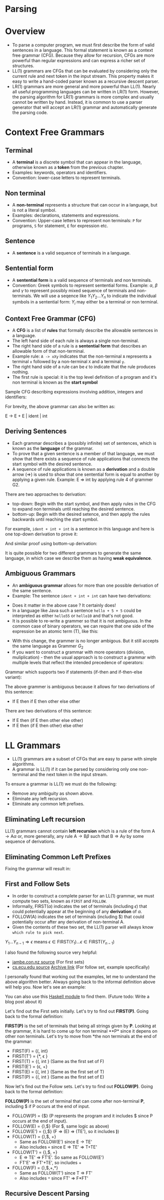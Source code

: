 * Parsing

* Overview

- To parse a computer program, we must first describe the form of
  valid sentences in a language. This formal statement is known as a
  context free grammar (CFG). Because they allow for recursion, CFGs
  are more powerful than regular expressions and can express a richer
  set of structures.
- LL(1) grammars are CFGs that can be evaluated by considering only
  the current rule and next token in the input stream. This property
  makes it easy to write a hand-coded parser known as a recursive
  descent parser.
- LR(1) grammars are more general and more powerful than LL(1). Nearly
  all useful programming languages can be written in LR(1)
  form. However, the parsing algorithm for LR(1) grammars is more
  complex and usually cannot be written by hand. Instead, it is common
  to use a parser generator that will accept an LR(1) grammar and
  automatically generate the parsing code.

* Context Free Grammars

** Terminal

- A *terminal* is a discrete symbol that can appear in the language,
  otherwise known as a *token* from the previous chapter.
- Examples: keywords, operators and identifiers.
- Convention: lower-case letters to represent terminals.

** Non terminal

- A *non-terminal* represents a structure that can occur in a language,
  but is not a literal symbol.
- Examples: declarations, statements and expressions.
- Convention: Upper-case letters to represent non terminals: ~P~ for
  programs, ~S~ for statement, ~E~ for expression etc.

** Sentence

- A *sentence* is a valid sequence of terminals in a language.

** Sentential form

- A *sentential form* is a valid sequence of terminals and non terminals.
- Convention: Greek symbols to represent sentential forms. Example:
  $\alpha$, $\beta$ and $\gamma$ to represent possibly mixed sequence
  of terminals and non-terminals. We will use a seqence like
  $Y_1Y_2...Y_n$ to indicate the individual symbols in a sentential
  form: $Y_i$ may either be a terminal or non terminal.

** Context Free Grammar (CFG)

- A *CFG* is a list of *rules* that formally describe the allowable
  sentences in a language.
- The left hand side of each rule is always a single non-terminal.
- The right hand side of a rule is a *sentential form* that describes
  an allowable form of that non-terminal.
- Example rule: ~A -> xXy~ indicates that the non-terminal ~A~
  represents a terminal ~x~ followed by a non-terminal ~X~ and a
  terminal ~y~.
- The right hand side of a rule can be $\epsilon$ to indicate that the
  rule produces nothing.
- The first rule is special: it is the top level definition of
  a program and it's non terminal is known as the *start symbol*

Sample CFG describing expressions involving addition, integers and
identifiers:

[[./images/c4_g2.png][./images/c4_g2.png]]

For brevity, the above grammar can also be written as:

#+begin_example text
E -> E + E | ident | int
#+end_example

** Deriving Sentences

- Each grammar describes a (possibly infinite) set of sentences, which
  is known as the *language* of the grammar.
- To prove that a given sentence is a member of that language, we must
  show that there exists a sequence of rule applications that connects
  the start symbol with the desired sentence.
- A sequence of rule applications is known as a *derivation* and a
  double arrow ($\Rightarrow$) is used to show that one sentential
  form is equal to another by applying a given rule. Example: E
  $\Rightarrow$ int by applying rule 4 of grammer G2.

There are two approaches to derivation:

- top-down: Begin with the start symbol, and then apply rules in the
  CFG to expand non terminals until reaching the desired sentence.
- bottom-up: Begin with the desired setence, and then apply the rules
  backwards until reaching the start symbol.

For example, ~ident + int + int~ is a sentence in this language and
here is one top-down derivation to prove it:

[[./images/c4_g2_top_down.png][./images/c4_g2_top_down.png]]

And similar proof using bottom-up derivation:

[[./images/c4_g2_bottom_up.png]]

It is quite possible for two different grammars to generate the same
language, in which case we describe them as having *weak equivalence*.

** Ambiguous Grammars

- An *ambiguous grammar* allows for more than one possible derivation of
  the same sentence.
- Example: The sentence ~ident + int + int~ can have two derivations:

[[./images/c4_ambigous_grammar.png]]

- Does it matter in the above case ? It certainly does!
- In a language like Java such a sentence ~hello + 5 + 5~ could be
  interpreted as either ~hello55~ or ~hello10~ and that's not good.
- It is possible to re-write a grammer so that it is not ambiguous. In
  the common case of binary operators, we can require that one side of
  the expression be an atomic term (T), like this:

[[./images/c4_g3.png][./images/c4_g3.png]]

- With this change, the grammer is no longer ambigous. But it still
  accepts the same language as Grammer $G_2$
- If you want to construct a grammar with more operators (division,
  muliplication) - then the usual approach is to construct a grammar
  with multiple levels that reflect the intended precedence of
  operators:

[[./images/c4_g4.png][./images/c4_g4.png]]

Grammar which supports two if statements (if-then and if-then-else
variant):

[[./images/c4_g5.png][./images/c4_g5.png]]

The above grammer is ambiguous because it allows for two derivations
of this sentence:

- If E then if E then other else other

There are two derivations of this sentence:

- If E then (if E then other else other)
- If E then (if E then other) else other

* LL Grammars

- LL(1) grammars are a subset of CFGs that are easy to parse with
  simple algorithms.
- A grammar is LL(1) if it can be parsed by considering only one
  non-terminal and the next token in the input stream.

To ensure a grammar is LL(1) we must do the following:

- Remove any ambiguity as shown above.
- Eliminate any left recursion.
- Eliminate any common left prefixes.

** Eliminating Left recursion

LL(1) grammars cannot contain *left recursion* which is a rule of the
form $\text{A} \rightarrow \text{A} \alpha$ or, more generally, any
rule $\text{A} \rightarrow \text{B}\beta$ such that $\text{B}
\Rightarrow \text{A}\gamma$ by some sequence of derivations.

[[./images/c4_elim_left_recur.png][./images/c4_elim_left_recur.png]]

** Eliminating Common Left Prefixes

[[./images/c4_elim_comm_prefix_1.png][./images/c4_elim_comm_prefix_1.png]]

Fixing the grammar will result in:

[[./images/c4_g8.png][./images/c4_g8.png]]

** First and Follow Sets

- In order to construct a complete parser for an LL(1) grammar, we
  must compute two sets, known as ~FIRST~ and ~FOLLOW~.
- Informally, FIRST($\alpha$) indicates the set of terminals
  (including $\epsilon$) that could potentially appear at the
  beginning of any *derivation* of $\alpha$.
- FOLLOW(A) indicates the set of terminals (including $) that could
  potentially occur after any derivation of non-terminal A.
- Given the contents of these two set, the LL(1) parser will always
  know ~which rule to pick next~.

[[./images/c4_first_set.png][./images/c4_first_set.png]]

$Y_1...Y_{n-1} \Rightarrow \epsilon$ \text{means} $\epsilon \in \text{FIRST(}{Y_1)} ... \epsilon \in \text{FIRST}{(Y_{n-1})}$

[[./images/c4_follow_sets.png][./images/c4_follow_sets.png]]

I also found the following source very helpful:
- [[https://www.jambe.co.nz/UNI/FirstAndFollowSets.html][jambe.con.nz source]] (For first sets)
- [[http://www.cs.ecu.edu/karl/5220/spr16/Notes/Top-down/follow.html][cs.ecu.edu source]] [[https://web.archive.org/web/20190203020902/http://www.cs.ecu.edu/karl/5220/spr16/Notes/Top-down/follow.html][Archive link]] (For follow set, example specifically)

I personally found that working out the examples, let me to understand
the above algorithm better. Always going back to the informal
definition above will help you. Now let's see an example:

[[./images/c4_g9.png][./images/c4_g9.png]]

You can also use this [[https://hackage.haskell.org/package/context-free-grammar-0.1.1/docs/Data-Cfg-Analysis.html][Haskell module]] to find them. (Future todo: Write
a blog post about it)

Let's find out the First sets initially. Let's try to find out
*FIRST(P)*. Going back to the formal definition:

*FIRST(P)* is the set of terminals that being all strings given by
*P*. Looking at the grammar, it is hard to come up for non terminal
**P* since it depens on other non terminals. Let's try to move from
*the non terminals at the end of the grammar:

- FIRST(F) = {(, int}
- FIRST(T') = {*, \epsilon }
- FIRST(T) = {(, int } (Same as the first set of F)
- FIRST(E') = {\epsilon, +}
- FIRST(E) = {(, int } (Same as the first set of T)
- FIRST(P) = {(, int } (Same as the first set of E)

Now let's find out the Follow sets. Let's try to find out
*FOLLOW(P)*. Going back to the formal definition:

*FOLLOW(P)* is the set of terminal that can come after non-terminal
*P*, including $ if P occurs at the end of input.

- FOLLOW(P) = {$} (P represents the program and it includes $ since P
  occurs at the end of input).
- FOLLOW(E) = {),$} (For $, same logic as above)
- FOLLOW(E') = {),$} (F => (E) => (TE'), so it includes *)*)
- FOLLOW(T) = {),$, +}
  - Same as FOLLOW(E') since E -> TE'
  - Also includes ~+~ since E => TE' => T+TE'
- FOLLOW(T') = {),$, +}
  - E => TE' => FT'E'. So same as FOLLOW(E')
  - FT'E' => FT'+TE', so includes +
- FOLLOW(F) = {),$,+,*}
  - Same as FOLLOW(T') since T => FT'
  - Also includes ~*~ since FT' => F*FT'

** Recursive Descent Parsing

- LL(1) grammars are very amenable to write simple hand-coded parsers.
- A common approach is a *recursive descent parser* in which there is
  one simple function for each non-terminal in the grammar. The body
  of the function follow the right hand sides of the corresponding
  rules: non-terminal results in a call to another parse function,
  while terminals result in considering the next token.

** Table Driven Parsing

- An LL(1) grammar can also be parsed using generalized table driven
  code.
- A table driven parser requires a grammar, a parse table and a stack
  to represent the current set of non-terminals.
- The *LL(1) parse table* is used to determine which rule should be
  applied for any combination of non-terminal on the stack and next
  token on the input stream.

[[./images/c4_l1_parse_table.png][./images/c4_l1_parse_table.png]]

[[./images/c4_parse_table_g9.png][./images/c4_parse_table_g9.png]]

[[./images/c4_ll_parsing_algo.png][./images/c4_ll_parsing_algo.png]]

* LR Grammars


- While LL(1) grammars and top-down parsing techniques are easy to
  work with, they are not able to represent all of the structures
  found in many programming languages.  For more general-purpose
  programming languages, we must use an LR(1) grammar and associated
  bottom-up parsing techniques.
- LR(1) is the set of grammars that can be parsed via shift-reduce
  techniques with a single character of lookahead.
- LR(1) is a super-set of LL(1) and can accommodate left recursion and
  common left prefixes which are not permitted in LL(1).

Example of LR(1) grammar:

[[./images/c4_g10.png][./images/c4_g10.png]]

And it's first and follow sets are these:

[[./images/c4_g10_sets2.png][./images/c4_g10_sets2.png]]

** Shift Reduce Parsing

- LR(1) grammars must be parsed using the *shift-reduce* parsing
  technique. This is a bottom-up parsing strategy that begins with the
  tokens and looks for rules that can be applied to reduce sentential
  forms into non-terminals. If there is a sequence of reductions that
  leads to the start symbol, then the parse is successful.
- A *shift* action consumes one token from the input stream and pushes
  it onto the stack.
- A *reduce* action applies one rule of the form $A \rightarrow
  \alpha$ from the grammar, replacing sentential form $\alpha$ on the
  stack with the non terminal $A$.

Example of shift-reduce parse of the sentence ~id(id+id)~ using
Grammar $G_{10}$:

[[./images/c4_shift_reduce.png][./images/c4_shift_reduce.png]]

In the above example, you can see that there is some action chosen at
each step. To understand how these decisions are made, we must analyze
LR(1) grammars in more detail.

** The LR(0) Automaton

- An *LR(0) automaton* represents all the possible rules that are
  currently under consideration by a shift-reduce parser.
- Each state in the automaton consists of multiple *items*, which are
  rules augmented by a *dot(.)* that indicates the parser's current
  position in that rule. For example, the configuration $E \rightarrow
  E. + T$ indicates that $E$ is currently on the stack, and $+ T$ is a
  possible next sequence of tokens.
- The automaton is constructed as follows. State 0 is created by
  taking the production for the start symbol $(P \rightarrow E)$ and
  adding a dot at the beginning of the right hand. This indicates that
  we expect to see a complete program, but have not yet consumed any
  symbols. This is known as the *kernel* of the state.

[[./images/c4_kernel.png]]

- Then, we compute the *closure* of the state as follows. For each
  item in the state with a non-terminal $X$ immediately to the right
  of the dot, we add all the grammar that have X as the left hand
  side. The newly added items have a dot at the beginning of the right
  hand side.

[[./images/c4_closure.png]]

- From this state, all of the symbols (terminals and non-terminals
  both) to the right of the dot are possible outgoing transitions. If
  the automaton takes that transition, it moves to a new state
  containing the matching items, with the dot moved one position to
  the right. The closure of the new state is computed, possibly adding
  new rules as described above.

[[./images/c4_transition.png]]

[[./images/c4_lr_automaton.png][./images/c4_lr_automaton.png]]

- The LR(0) automaton tells us the choices available at any step of
  bottom up parsing. When we reach a state containing an item with a
  dot at the end of the rule, that indicates a possible reduction. A
  transition on a terminal that moves the dot one position to the
  right indicates a possible shift. While the LR(0) automaton tells us
  the available actions at each step, it does not always tell us ~which~
  action to take.

Two types of conflict can appear in an LR grammar:

- A *shift-reduce conflict* indicates a choice between a shift action
  and a reduce action. Example: State 4 in the above automaton

[[./images/c4_shift_reduce_conflict.png][./images/c4_shift_reduce_conflict.png]]

- A *reduce-reduce conflict* indicates that two distinct rules have been
  completely matched, and either one could apply.

[[./images/c4_reduce_reduce.png][./images/c4_reduce_reduce.png]]

The LR(0) automaton forms the basis of LR parsing, by telling us which
actions are available in each state. But, it does not tell us which
action to take or how to resolve shift-reduce and reduce-reduce
conflicts. To do that, we must take into account some additional
information.

** SLR Parsing

- *Simple LR(SLR)* parsing is basic form of LR parsing in which we use
  ~FOLLOW~ sets to resolve conflicts in the ~LR(0)~ automaton.
- In short, we take the reduction $A \rightarrow \alpha$ only when the
  next token on the input is in ~FOLLOW(A)~. If a grammar can be
  parsed by this technique, we say it is an *SLR grammar*, which is a
  subset of LR(1) grammars.
- Taking the example in the above automaton for State 4, there are two
  possible cases:
  - If the next token is ~(~, then we shift to state 5.
  - If the next token is ~+,)~ or ~$~, then we reduce by the rule ~T
    -> id~.
- These decisions are encoded in *SLR parse tables* which are
  historically known as *GOTO* and *ACTION*.

todo: insert picture (SLR parse table creation)

Let's follow the above algorithm to construct SLR parse table
ourselves for grammar $G_{10}$. Some conventions to keep in mind:

- Rn: n represents the Rule number (to which it has to reduce to).
- Sn: n represents the state number (to which it has to shift to).
- Gn: n represents the state number (to which it has to goto).

The easy way to compute is to look at the LR(0) Automaton for the
grammar.

*** State 0

The core idea of the above algorithm is that you create the *ACTION*
table for the terminals and the *GOTO* table for non terminals. Using
that let's construct the table for state zero:

- A[0, id] = S4
- G[0, E] = G1
- G[0, T] = G8

*** State 1

- Follow(P) = $
- A[1, +] = S2
- A[0, $] = R1

*** State 2

- G[2, T] = G3
- A[2, id] = S4

*** State 3

- Follow(E) = {$, ), +}
- A[3, $] = R2
- A[3, )] = R2
- A[3, +] = R2

*** State 4

- Follow(T) = {$, ), +}
- A[4, (] = S5
- A[4, $] = R5
- A[4, )] = R5
- A[4, +] = R5

*** State 5

- A[5, id] = S4
- G[5, E] = G6
- G[5, T] = G8

*** State 6

- A[6, +] = S2
- A[6, )] = S7

*** State 7

- Follow(T) = {$, ), +}
- A[7, $] = R4
- A[7, )] = R4
- A[7, +] = R4

*** State 8

- Follow(E) = {$, ), +}
- A[8, $] = R3
- A[8, +] = R3
- A[8, )] = R3

And that corresponds with the SLR parse table given in the book:

todo: insert pic (SLR parse table for Grammer g10)

todo: insert pic (SLR parsing algorithm)

todo: insert pic (table, page 57)

Let's try to follow the first four steps of the above algorithm:

*** Step 1

- Stack: 0
- Top of Stack: 0
- Token: id
- SLR parse table result = S4

*** Step 2

- Stack: 0 4
- Top of Stack: 4
- Token: (
- SLR parse table result = S5

*** Step 2

- Stack: 0 4 5
- Top of Stack 5
- Token: id
- SLR parse table result = S4

*** Step 3

- Stack: 0 4 5 4
- Top of Stack 4
- Token: +
- SLR parse table result = R5
  - It's reduce (T->id), pop state from stack.
  - s = top element from stack
  - Goto[5, T] = G8
  - New stack: 0 4 5 8

** Limitation

- SLR is a subset of LR(1), and not all LR(1) grammars are SLR.

todo: insert pic(page 58, g 11 grammar)

- FOLLOW(S) = {$} and FOLLOW(V) = {=]$}
- In state 1, we can reduce by S -> id or V -> id. However, both
  FOLLOW(S) and FOLLOW(V ) contain $, so we cannot decide which to
  take when the next token is end-of-file. Even using the FOLLOW sets,
  there is still a reduce-reduce conflict. Therefore, Grammar G11 is
  not an SLR grammar
- But, if we look more closely at the possible sentences allowed by
  the grammar, the distinction between the two becomes clear. Rule ~S
  -> id~ would only be applied in the case where the complete sentence
  is ~id$~. If any other character follows, we apply ~V -> id~. So the
  grammar is not ambigous, we need a more powerful parser.

* LR(1) Parsing
